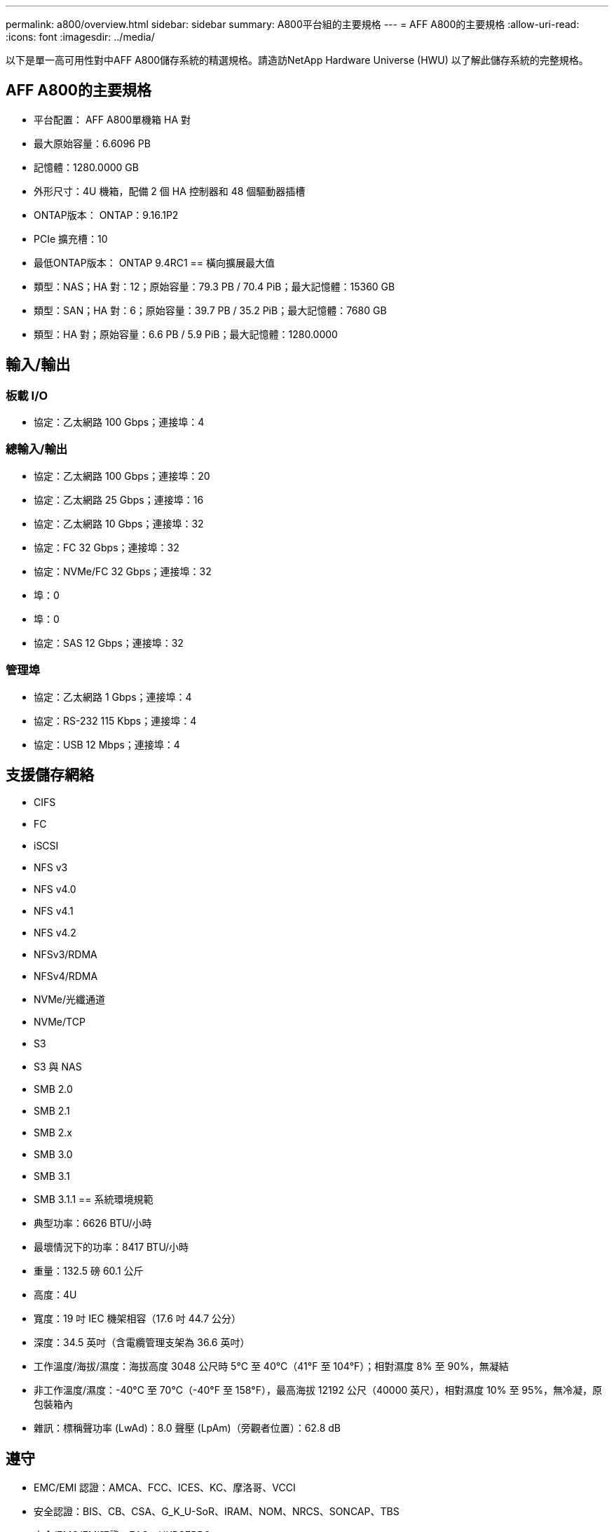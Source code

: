 ---
permalink: a800/overview.html 
sidebar: sidebar 
summary: A800平台組的主要規格 
---
= AFF A800的主要規格
:allow-uri-read: 
:icons: font
:imagesdir: ../media/


[role="lead"]
以下是單一高可用性對中AFF A800儲存系統的精選規格。請造訪NetApp Hardware Universe (HWU) 以了解此儲存系統的完整規格。



== AFF A800的主要規格

* 平台配置： AFF A800單機箱 HA 對
* 最大原始容量：6.6096 PB
* 記憶體：1280.0000 GB
* 外形尺寸：4U 機箱，配備 2 個 HA 控制器和 48 個驅動器插槽
* ONTAP版本： ONTAP：9.16.1P2
* PCIe 擴充槽：10
* 最低ONTAP版本： ONTAP 9.4RC1 == 橫向擴展最大值
* 類型：NAS；HA 對：12；原始容量：79.3 PB / 70.4 PiB；最大記憶體：15360 GB
* 類型：SAN；HA 對：6；原始容量：39.7 PB / 35.2 PiB；最大記憶體：7680 GB
* 類型：HA 對；原始容量：6.6 PB / 5.9 PiB；最大記憶體：1280.0000




== 輸入/輸出



=== 板載 I/O

* 協定：乙太網路 100 Gbps；連接埠：4




=== 總輸入/輸出

* 協定：乙太網路 100 Gbps；連接埠：20
* 協定：乙太網路 25 Gbps；連接埠：16
* 協定：乙太網路 10 Gbps；連接埠：32
* 協定：FC 32 Gbps；連接埠：32
* 協定：NVMe/FC 32 Gbps；連接埠：32
* 埠：0
* 埠：0
* 協定：SAS 12 Gbps；連接埠：32




=== 管理埠

* 協定：乙太網路 1 Gbps；連接埠：4
* 協定：RS-232 115 Kbps；連接埠：4
* 協定：USB 12 Mbps；連接埠：4




== 支援儲存網絡

* CIFS
* FC
* iSCSI
* NFS v3
* NFS v4.0
* NFS v4.1
* NFS v4.2
* NFSv3/RDMA
* NFSv4/RDMA
* NVMe/光纖通道
* NVMe/TCP
* S3
* S3 與 NAS
* SMB 2.0
* SMB 2.1
* SMB 2.x
* SMB 3.0
* SMB 3.1
* SMB 3.1.1 == 系統環境規範
* 典型功率：6626 BTU/小時
* 最壞情況下的功率：8417 BTU/小時
* 重量：132.5 磅 60.1 公斤
* 高度：4U
* 寬度：19 吋 IEC 機架相容（17.6 吋 44.7 公分）
* 深度：34.5 英吋（含電纜管理支架為 36.6 英吋）
* 工作溫度/海拔/濕度：海拔高度 3048 公尺時 5°C 至 40°C（41°F 至 104°F）；相對濕度 8% 至 90%，無凝結
* 非工作溫度/濕度：-40°C 至 70°C（-40°F 至 158°F），最高海拔 12192 公尺（40000 英尺），相對濕度 10% 至 95%，無冷凝，原包裝箱內
* 雜訊：標稱聲功率 (LwAd)：8.0 聲壓 (LpAm)（旁觀者位置）：62.8 dB




== 遵守

* EMC/EMI 認證：AMCA、FCC、ICES、KC、摩洛哥、VCCI
* 安全認證：BIS、CB、CSA、G_K_U-SoR、IRAM、NOM、NRCS、SONCAP、TBS
* 安全/EMC/EMI認證：EAC、UKRSEPRO
* 認證安全/EMC/EMI/RoHS：BSMI、CE DoC、UKCA DoC
* 標準 EMC/EMI：BS-EN-55024、BS-EN55035、CISPR 32、EN55022、EN55024、EN55032、EN55035、EN61000-3-2、EN61000-3-3、KS 第 15 部分 A 3830 33 類
* 標準安全：ANSI/UL60950-1、ANSI/UL62368-1、BS-EN62368-1、CAN/CSA C22.2 No. 60950-1、CAN/CSA C22.2 No. 62368-1、CNS 14336、EN60825-12368-1、CNS 14336、EN60825-6 62368-1、IEC60950-1、IS 13252（第 1 部分）




== 高可用性

* 基於乙太網路的基板管理控制器 (BMC) 和ONTAP管理介面
* 冗餘熱插拔控制器
* 冗餘熱插拔電源
* 透過外部機架的 SAS 連線進行 SAS 帶內管理

